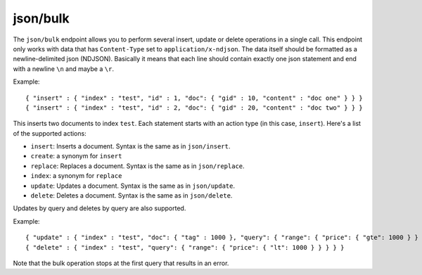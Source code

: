 .. _http_json_bulk:

json/bulk
---------

The ``json/bulk`` endpoint allows you to perform several insert, update or delete operations in a single call. This endpoint only works with data that has ``Content-Type`` set to ``application/x-ndjson``. The data itself should be formatted as a newline-delimited json (NDJSON). Basically it means that each line should contain exactly one json statement and end with a newline ``\n`` and maybe a ``\r``.

Example:

::

	{ "insert" : { "index" : "test", "id" : 1, "doc": { "gid" : 10, "content" : "doc one" } } }
	{ "insert" : { "index" : "test", "id" : 2, "doc": { "gid" : 20, "content" : "doc two" } } }

This inserts two documents to index ``test``. Each statement starts with an action type (in this case, ``insert``). Here's a list of the supported actions:

* ``insert``: Inserts a document. Syntax is the same as in ``json/insert``.
* ``create``: a synonym for ``insert``
* ``replace``: Replaces a document. Syntax is the same as in ``json/replace``.
* ``index``: a synonym for ``replace``
* ``update``: Updates a document. Syntax is the same as in ``json/update``.
* ``delete``: Deletes a document. Syntax is the same as in ``json/delete``.

Updates by query and deletes by query are also supported.

Example:

::

	{ "update" : { "index" : "test", "doc": { "tag" : 1000 }, "query": { "range": { "price": { "gte": 1000 } } } } }
	{ "delete" : { "index" : "test", "query": { "range": { "price": { "lt": 1000 } } } } }

Note that the bulk operation stops at the first query that results in an error.